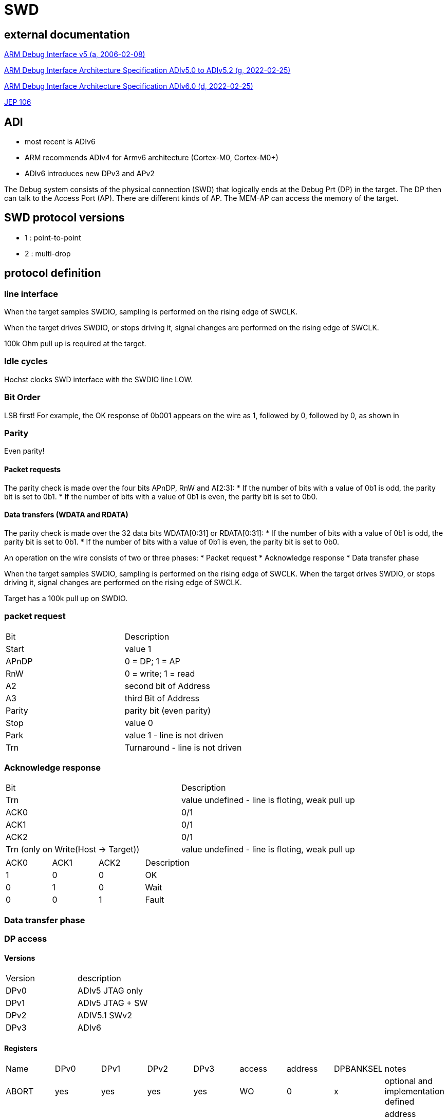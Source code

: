SWD
===

== external documentation

link:ihi0031.pdf[ARM Debug Interface v5 (a, 2006-02-08)]

link:ihi0031g_debug_interface_v5_2_architecture_specification.pdf[ARM Debug Interface Architecture Specification ADIv5.0 to ADIv5.2 (g, 2022-02-25)]

link:IHI0074D_debug_interface_v6_0_architecture_specification.pdf[ARM Debug Interface Architecture Specification ADIv6.0 (d, 2022-02-25)]

link:jep106av.pdf[JEP 106]

== ADI

  * most recent is ADIv6
  * ARM recommends ADIv4 for Armv6 architecture (Cortex-M0, Cortex-M0+)
  * ADIv6 introduces new DPv3 and APv2

The Debug system consists of the physical connection (SWD) that logically ends at the Debug Prt (DP) in the target. The DP then can talk to the Access Port (AP).
There are different kinds of AP. The MEM-AP can access the memory of the target.


== SWD protocol versions
  * 1 : point-to-point
  * 2 : multi-drop

== protocol definition

=== line interface
When the target samples SWDIO, sampling is performed on the rising edge of SWCLK.

When the target drives SWDIO, or stops driving it, signal changes are performed on the rising edge of SWCLK.

100k Ohm pull up is required at the target.

=== Idle cycles
Hochst clocks SWD interface with the SWDIO line LOW.

=== Bit Order
LSB first!
For example, the OK response of 0b001 appears on the wire as 1, followed by 0, followed by 0, as shown in

=== Parity
Even parity!

==== Packet requests
The parity check is made over the four bits APnDP, RnW and A[2:3]:
  * If the number of bits with a value of 0b1 is odd, the parity bit is set to 0b1.
  * If the number of bits with a value of 0b1 is even, the parity bit is set to 0b0.

==== Data transfers (WDATA and RDATA)
The parity check is made over the 32 data bits WDATA[0:31] or RDATA[0:31]:
  * If the number of bits with a value of 0b1 is odd, the parity bit is set to 0b1.
  * If the number of bits with a value of 0b1 is even, the parity bit is set to 0b0.


An operation on the wire consists of two or three phases:
  * Packet request
  * Acknowledge response
  * Data transfer phase

When the target samples SWDIO, sampling is performed on the rising edge of SWCLK. When the target drives
SWDIO, or stops driving it, signal changes are performed on the rising edge of SWCLK.

Target has a 100k pull up on SWDIO.


=== packet request
[cols="1,1"]
|===

| Bit
| Description

| Start
| value 1

| APnDP
| 0 = DP; 1 = AP

| RnW
| 0 = write; 1 = read

| A2
| second bit of Address

| A3
| third Bit of Address

| Parity
| parity bit (even parity)

| Stop
| value 0

| Park
| value 1 - line is not driven

| Trn
| Turnaround - line is not driven

|===


=== Acknowledge response

[cols="1,1"]
|===

| Bit
| Description

| Trn
| value undefined - line is floting, weak pull up

| ACK0
| 0/1

| ACK1
| 0/1

| ACK2
| 0/1

| Trn (only on Write(Host -> Target))
| value undefined - line is floting, weak pull up
|===



[cols="1,1,1,1"]
|===

| ACK0
| ACK1
| ACK2
| Description

| 1
| 0
| 0
| OK

| 0
| 1
| 0
| Wait

| 0
| 0
| 1
| Fault

|===

=== Data transfer phase


=== DP access

==== Versions

[cols="1,1"]
|===
| Version
| description

| DPv0
| ADIv5 JTAG only

| DPv1
| ADIv5 JTAG + SW

| DPv2
| ADIV5.1 SWv2

| DPv3
| ADIv6

|===

==== Registers

[cols="1,1,1,1,1,1,1,1,1"]
|===
| Name
| DPv0
| DPv1
| DPv2
| DPv3
| access
| address
| DPBANKSEL
| notes


| ABORT
| yes
| yes
| yes
| yes
| WO
| 0
| x
| optional and implementation defined 

| BASEPTR0
| no
| no
| no
| yes
| RO
| 0
| 2
| address aligned to 4KB boundary (bits[11:0] = 0)

| BASEPTR1
| no
| no
| no
| yes
| RO
| 0
| 3
| 

| CTRL/STAT
| yes
| yes
| yes
| yes
| RW
| 4
| 0
| 

| DLCR
| no
| yes
| yes
| yes
| RW
| 4
| 1
| 

| DLPIDR
| no
| no
| yes
| yes
| RO
| 4
| 3
| 

| DPIDR
| no
| yes
| yes
| yes
| RO
| 0
| 0
| 

| DPIDR1
| no
| no
| no
| yes
| RO
| 0
| 1
| 

| EVENTSTAT
| ???
| ???
| ???
| yes
| RO
| 4
| 4
| 

| RDBUFF
| yes
| yes
| yes
| yes
| RO
| 0xc
| x
| 

| RESEND
| no
| yes
| yes
| yes
| RO
| 8
| x
| 

| SELECT
| yes
| yes
| yes
| yes
| WO
| 8
| not applicable
| 

| SELECT1
| no
| no
| no
| yes
| WO
| 4
| 5
| 

| TARGETID
| no
| no
| yes
| yes
| RO
| 4
| 2
| 

| TARGETSEL
| no
| no
| yes
| yes
| WO
| 0xc
| x
| 

|===


The SELECT.DPBANKSEL field determines which register is accessed at addresses 0x0 and 0x4.

A0 and A1 = 0 !

==== MinDP

The minimal DP is a bit different:
MINDP implementations must omit the following DP features:
  * Pushed-verify operation.
  * Pushed-compare operation.
  * The transaction counter.

MINDP implementations must observe the following conventions:
  * The DPIDR.MIN field is RAO.
  * The following fields of the CTRL/STAT register are RES0:
  
    — TRNCNT.
    
    — MASKLANE.
    
    — STICKYCMP.
    
    — TRNMODE.
    
    See also CTRL/STAT.
    
  * The ABORT.STKCMPCLR field is SBZ(Should be Zero). Writing 0b1 to this bit is UNPREDICTABLE.


=== AP access

==== Versions

[cols="1,1"]
|===
| Version
| description

| APv2
| ADIv6

|===


Address is taken from A2, A3 (from packet request) and SELECT and SELECT1 registers in DP.
A0 and A1= 0 !

== opening a connection

  - 2x line reset
  - read id
  - power on


== Dictionary

There are some SWD specific words used that only make sense in the SWD contet. These words are defined here.

[cols="1,1"]
|===
| Word
| Meaning

| ADI
| ARM Debug Interface  Version 5 or 5.1 or 5.2 or 6 ...

| AP or APACC
| Access Port (connects to device Registsres,..)

| CSW
| Control and Status Word

| DAP
| Debug Access Port (implementation of ADI)

| DP or DPACC
| Debug Port (connects external Debug Hardware to chip)

| DRW
| Data Read/Write

| IDR
| Identification Register

| JTAG
| IEEE 1149.1 JTAG - IEEE Standard Test Access Port and Boundary Scan Architecture

| JTAG-AP
| JTAG Access Port

| MEM-AP
| Memory-mapped Access Port

| RAO
| Read as One 

| RAZ
| Read as Zero

| SBO
| Should be One - Write as 1

| SBZ
| Should be Zero - Write as 0

| SWD
| Serial Wire Debug

| TAP
|Test Access Port

| TAR
| Transfer Address Register

| TRNCNT
| Transaction counter

|===


== wiki import

----

====== SWD - Serial Wire Debug ======

Von ARM definiert.

https://developer.arm.com/documentation/ihi0031/a/Overview-of-the-ARM-Debug-Interface-and-its-components

ARM Debug Interface Specification: 

ADIv5 {{ :ihi0031.pdf |}}

ADIv5.2 {{ :ihi0031g_debug_interface_v5_2_architecture_specification.pdf |}}

{{ :jep106av.pdf |}}


ARM Debug Interface (ADI) Version 5 - ADIv5

since ADV5.1 : SWDv2 (Multidrop,..)

Bit/Byte order is Least significant Bit first!

===== Debug Port (DP) =====

Only one Debug Port. Direct interface to Debugger. Debug Port allows Access to Access Ports
  - JTAG debug port (JTAG-DP). (IEEE 1149.1 (since DPv0)
  - Serial Wire Debug Port (SW-DP). (since DPv1, since DPv2 also SWDv2)
  - Serial Wire JTAG debug port (SWJ-DP). (Combination of JTAG and SWD on the same pins. Debuger decides which to use)

=== Minimal Debug Port (MINDP) ===

MINDP implementations must omit the following DP features:
  - Pushed-verify operation.
  - Pushed-compare operation.
  - The transaction counter.

MINDP implementations must observe the following conventions:
  - The DPIDR.MIN field is RAO.
  - The following fields of the CTRL/STAT register are RES 0:
    - TRNCNT.
    - MASKLANE.
    - STICKYCMP.
    - TRNMODE. (See also CTRL/STAT.)
  - The ABORT.STKCMPCLR field is SBZ. Writing 0b1 to this bit is UNPREDICTABLE .

==== Registers ====

^ Register  ^ Address ^ SELECT.DPBANKSEL ^ Access ^ Comment ^
| ABORT     | 0x0 |     | WO | |
| DPIDR     | 0x0 |     | RO | since DPv1 (IDCODE on DPv0)|
| CTRL/STAT | 0x4 | 0x0 | RW | |
| DLCR      | 0x4 | 0x1 | RW | since DPv1 (WCR in DPv0)|
| TARGETID  | 0x4 | 0x2 | RO | since DPv2 |
| DLPIDR    | 0x4 | 0x3 | RO | since DPv2 |
| EVENTSTAT | 0x4 | 0x4 | RO | since DPv2 |
| SELECT    | 0x8 |     | WO | |
| RESEND    | 0x8 |     | RO | data link defined since DPv1 |
| RDBUFF    | 0xC |     | RO | |
| TARGETSEL | 0xC |     | WO | data link defined since DPv2 |

All Registers are 32 bit wide. Lowest bit is 0 (LSB) highest bit is 31(MSB).

=== ABORT ===

^ Bit ^ Name ^ Access ^ description ^
| 0 | DAPABORT | WO | write 1 to create a DAP abort (in DPv0 this bit was called SBO) do this only after several WAIT responses |
| 1 | STKCMPCLR | WO | writing 1 clears the CTRL/STAT.STICKYCMP (stiky compare) )bit (since DPv1) |
| 2 | STKERRCLR | WO | writing 1 clears the CTRL/STAT.STICKYERR (stiky error) bit (since DPv1) |
| 3 | WDERRCLR | WO | writing 1 clears the CTRL/STAT.WDATAERR (write data error) bit (since DPv1) |
| 4 | ORUNERRCLR | WO | writing 1 clears the CTRL/STAT.STICKYORUN (overrun error) bit (since DPv1) |
| 5..31 | Reserved | write as 0 |

=== CTRL/STAT ===

^ Bit ^ Name ^ Access ^ description ^
| 0 | ORUNDETECT | RW | 0 = overrun detection disabled; 1 = overrun detection enabled |
| 1 | STICKYORUN | RO* | If overrun detection is enabled, this bit is set to 0b1 when an overrun occurs. |
| 2-3 | TRNMODE | RW |TRNMODE can have one of the following values:(0b00 Normal operation) (0b01 Pushed-verify mode.) (0b10 Pushed-compare mode.) (0b11 Reserved.) |
| 4 | STICKYCMP | RO* |This bit is set to 0b1 when a mismatch occurs during a pushed-compare peration or a match occurs during a pushed-verify operation. |
| 5 | STICKYWERR | RO* |This bit is set to 0b1 if an error is returned by an AP transaction. |
| 6 | READOK | RO* | If the response to the previous AP read or RDBUFF read was OK, the bit is set to 0b1 . If the response was not OK, it is cleared to 0b0 . |
| 7 | WDATAERR |RO* | set to 0b1 if : A parity or framing error on the data phase of a write. or A write that has been accepted by the DP is then discarded without being submitted to the AP. |
| 8 | MASKLANE | RW | Include byte lane 0 in comparisons. (bit 0-7) |
| 9 | MASKLANE | RW | Include byte lane 1 in comparisons. (bit 8-15) |
| 10 | MASKLANE | RW | Include byte lane 2 in comparisons. (bit 16-23) |
| 11 | MASKLANE | RW | Include byte lane 3 in comparisons. (bit 24-31) |
| 12-23 | TRNCNT | RW | Transaction counter. |
| 24-25 | RES0 |  | Reserved |
| 26 | CDBGRSTREQ | imp.def. | Debug reset request.
| 27 | CDBGRSTACK | RO | Debug reset acknowledge. |
| 28 | CDBGPWRUPREQ | RW | Debug powerup request. |
| 29 | CDBGPWRUPACK | RO | Debug powerup acknowledge. |
| 30 | CSYSPWRUPREQ | RW | System powerup request. |
| 31 | CSYSPWRUPACK | RO | System powerup acknowledge |

=== DLCR (Data Link Control) ===

^ Bit ^ Name ^ Access ^ description ^
| 8-9 | TURNROUND | RW | defines the turnaround tristate period. (00 = 1 periode; 01 = 2 periodes; 10 = 3 periodes | 11 = 4 periodes) |

=== DLPIDR (Data Link Protocol Identification register) ===

^ Bit ^ Name ^ Access ^ description ^
| 0-3 | PROTVSN | RO | 0x1 = SWDv2 |
| 4-27 | Reserved | RO | Reserved |
| 28-31 | TINSTANCE | RO | imp.def. Instance number. Defines an instance number for this device. This value must be unique for all devices with identical TARGETID.TPARTNO and TARGETID.TDESIGNER fields that are connected together in a multi-drop system. |

=== DPIDR (Debug Port Identification register) ===

^ Bit ^ Name ^ Access ^ description ^
| 0 | RAO | RO | = 1 |
| 1-7 | DESIGNER | RO | indicates the designer of the DP and not the implementer, JEP106, last 7 bits of JEP106 code ARM Limited is 0x3B |
| 8-11 | DESIGNER | RO | indicates the designer of the DP and not the implementer, JEP106, number of times 0x7f appears at start of JEP-106 code ARM Limited is 0x4 |
| 12-15 | VESRION | RO | 0 = Reserved; 1 = DPv1; 2 = DPv2 |
| 16 | MIN | RO | 1 = Minimal Debug Port (MINDP) -> Transaction counter, pushed-verify and pushed-find not implemented! |
| 17-19 | Res0 | RO | Reserved |
| 20-27 | PARTNO | RO | Part Number for the Debug Port. |
| 28-31 | REVISION | RO | Revision code |

ARM Limited JEP106 Code is : 0x7F 0x7F 0x7F 0x7F 0x3B

=== EVENTSTAT (Event Status register) ===

^ Bit ^ Name ^ Access ^ description ^
| 0 | EA | RO | 0 = An event requires attention; 1 = no Event pending |
| 1-31 | Res0 | RO | Reserved |

=== RDBUFF (Read Buffer register) ===

presents data that was captured during the previous AP
read, enabling repeatedly returning the value without generating a new AP access.

After reading the DP Read Buffer, its contents are no longer valid. The result of a second
read of the DP Read Buffer is UNKNOWN .

=== RESEND (Read Resend register) ===

Data for previous AP read.

Performing a read to RESEND does not capture new data from the AP, but returns the value that
was returned by the last AP read or DP RDBUFF read.
RESEND enables the debugger to recover read data from a corrupted SW-DP transfer without
having to re-issue the original read request, or generate a new access to the connected debug
memory system.
RESEND can be accessed multiple times, and always returns the same value until a new access is
made to an AP register or the DP RDBUFF register.


=== SELECT (AP Select register) ===

^ Bit ^ Name ^ Access ^ description ^
| 0-3 | DPBANKSEL | WO | Debug Port address bank select. |
| 4-7 | APBANKSEL | WO | Selects the active four-word register bank on the current AP. |
| 8-23 | RES0 | WO | Reserved |
| 24-31 | APSEL | WO | Selects the AP with the ID number APSEL. |


=== TARGETID (Target Identification register) ===

^ Bit ^ Name ^ Access ^ description ^
| 0 | RAO | RO | = 0 |
| 1-11 | TDESIGNER | RO | his field indicates the designer of the part, If the designer of the part is ARM, then the value of this field is 0x23B . |
| 12-27 | TPARTNO | RO | The value is assigned by the designer of the part. |
| 28-31 | TREVISION | RO | Target Revision |


=== TARGETSEL (Target Selection register) ===

^ Bit ^ Name ^ Access ^ description ^
| 0 | SBO | WO | write as 1 |
| 1-11 | TDESIGNER | WO |The 11-bit code that is formed from the JEDEC JEP106 continuation code and identity code. |
| 12-27 | TPARTNO | WO |The value that is assigned by the designer of the part. |
| 28-31 | TINSTANCE | WO |The instance number for this device. |






===== Access Port (AP) =====

More than one Access Port possible. Each access port has separate resources that it makes available.
  - Memory Access Port(MEM-AP)
  - JTAG Access Port (JTAG-AP)

All Access Ports must have a IDR Register:


====  IDR (Identification Register, Offset: 0xFC, RO) ====

^ Bit ^ Name ^ Access ^ description ^
| 0-3 | TYPE | RO | Indicates the type of bus, or other connection, that connects to the AP. |
| 4-7 | VARIANT | RO | Together with the TYPE field, this field identifies the AP implementation. |
| 8-12 | RES0 | RO | Reserved must be 0 ! |
| 13-16 | CLASS | RO | 0x0 = no defined class 0x8 Memory Access Port |
| 17-27 | DESIGNER | RO |Code that identifies the designer of the AP. |
| 28-31 | REVISION | RO | increases by 1 on each revision |

ARM Access Ports:
^ Type ^ CLASS ^ BUS ^
| 0 | 0x0 | JTAG |
| 1 | 0x8 | AMBA AHB3 bus |
| 2 | 0x8 | AMBA APB2 or APB3 bus |
| 4 | 0x8 | AMBA AXI3 or AXI4 bus, with optional ACE-Lite support |
| 5 | 0x8 | AMBA AHB5 bus |
| 6 | 0x8 | AMBA APB4 bus |


==== MEM-AP ==== 

=== CSW (Control/Status Word register, Offset: 0x0, RW) ===

holds control and status information for the MEM-AP.

^ Bit ^ Name ^ Access ^ description ^
| 0-2 | SIZE | RW | Data Size (0 = 8bit) (1 = 16Bit) (2 = 32Bit) (3 = 64Bit) (4 = 128Bit) (5 = 256Bit) |
| 3 | RES0 | RW | Reserved |
| 4-5 | AddrInc | RW | Address auto-increment and packing mode. |
| 6 | DeviceEn | RW | Device enabled. (0 = MEM-AP not enabled) (1 = MEM-AP enabled an can be used) |
| 7 | TrInProg | RW | Transfer in progress (0 = idle) (1 = a trasfere is in progess) |
| 8-11 | Mode | RW | Mode of operation ( 0 = Basic Mode) (1 = Barrier support enabled) |
| 12-15 | Type | RW | This field is optional. If not implemented, it is RES0. |
| 16-22 | RES0 | RW | Reserved |
| 23 | SPIDEN | RW |Secure Privileged Debug Enabled. (0 = Secure access is disabled) (1 = Secure access is enabled) |
| 24-27 | CACHE | RW | This field is optional and impl. def. If not implemented, it is RES0 |
| 28-30 | PROT | RW | This field is optional and impl. def. If not implemented, it is RES0 |
| 31 | DbgSwEnable | RW | Debug software access enable. (optional:RAZ)(0 = Debug software access is disabled) (1 = Debug software access is enabled) |


=== TAR (Transfer Address Register, Offset: 0x04 ( Large Address Extension : also 0x08), RW) ===

The TA R holds the address for the next access to the memory system, or set of debug resources, which are connected to the MEM-AP. The MEM-AP can be configured so that the TA R is incremented automatically after each memory access. Reading or writing to the TA R does not cause a memory access.

^ Bit ^ Name ^ Access ^ description ^


=== DRW (Data Read/Write register, Offset: 0x0C, RW) ===

The DRW is used for memory accesses:
  - Writing to the DRW initiates a write to the address specified by the TA R.
  - Reading from the DRW initiates a read from the address that is specified by the TA R. When the read access completes, the value is returned from the DRW.

^ Bit ^ Name ^ Access ^ description ^

=== BD0 - BD3 (Banked Data Registers, Offset: 0x10-0x1C, RW) ===

The Banked Data Registers, BD0-BD3, provide direct read or write access to a block of four words of memory, starting at the address that is specified in the TA R:
  - Accessing BD0 accesses (TA R[31:4] << 4) in memory.
  - Accessing BD1 accesses ((TA R[31:4] << 4) + 0x4) in memory.
  - Accessing BD2 accesses ((TA R[31:4] << 4) + 0x8) in memory.
  - Accessing BD3 accesses ((TA R[31:4] << 4) + 0xC) in memory.

The value in TA R[3:0] is ignored in constructing the access address:
  - The values of bits[3:2] of the access address depend solely on which of the four banked data registers is being accessed.
  - Bits[1:0] of the access are always zero.

^ Bit ^ Name ^ Access ^ description ^
| 0-31 | banked data | RW | Data values for the current transfer. |

=== CFG (Configuration register, Offset: 0xF4, RO) ===

The CFG register hold information about the configuration of the MEM-AP. 

^ Bit ^ Name ^ Access ^ description ^
| 0 | BE | RO | Big Endian Obsolete! RAZ |
| 1 | LA | RO | Long Address (0 = addresses max length = 32bit) (1 = Addresses can be 64bit long) |
| 2 | LD | RO | Large Data (0 = max size = 32bit) (1 = larger than 32 bit is supported) |
| 3-31 | RES0 | RO | Reserved |

=== BASE (Debug Base Address register, Offset: 0xF8( Large Memory Extension : also 0xF0), RO) ===

The BASE register is a pointer into the connected memory system. It points to one of:
  - The start of a set of debug registers for the single connected debug component.
  - The start of a ROM Table that describes the connected debug components.

^ Bit ^ Name ^ Access ^ description ^
| 0 | P | RO | 0 = No debug Entry; 1 = debug Entry for this MEM-AP |
| 1 | Format | RO | RAO |
| 2-11 | RES0 | RO | Reserved |
| 12-31 | BASEADDR[31:12] | RO | most significant bits of the base address |

=== MBT (Memory Barrier Transfer register, Offset : 0x20, impl. def) ===

----

